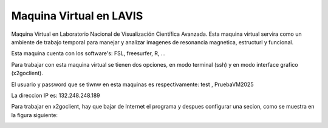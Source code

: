 Maquina Virtual en LAVIS
========================

Maquina Virtual en Laboratorio Nacional de Visualización Científica Avanzada. Esta maquina virtual 
servira como un ambiente de trabajo temporal para manejar y analizar imagenes de resonancia 
magnetica, estructurl y funcional.

Esta maquina cuenta con los software's: FSL, freesurfer, R, ...

Para trabajar con esta maquina virtual se tienen dos opciones, en modo terminal (ssh) y en modo 
interface grafico (x2goclient).

El usuario y password que se tiwnw en esta maquinas es respectivamente: test , PruebaVM2025

La direccion IP es: 132.248.248.189

Para trabajar en  x2goclient, hay que bajar de Internet el programa y despues configurar una secion, 
como se muestra en la figura siguiente:

.. image:: lavis.png


